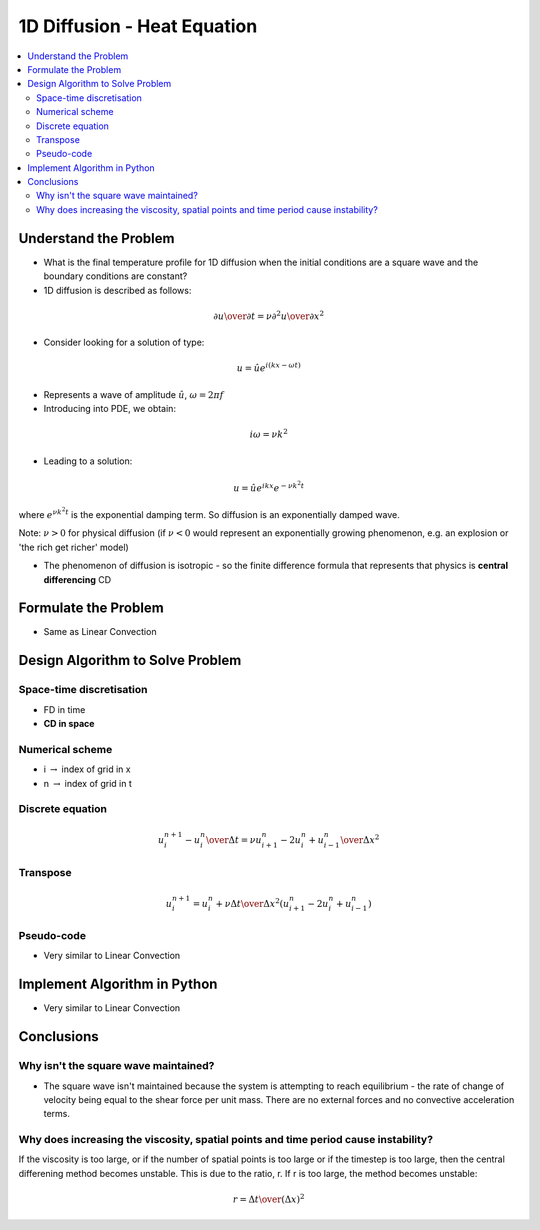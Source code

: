 ============================
1D Diffusion - Heat Equation
============================

.. contents::
   :local:

Understand the Problem
======================

* What is the final temperature profile for 1D diffusion when the initial conditions are a square wave and the boundary conditions are constant?

* 1D diffusion is described as follows:

.. math:: {\partial u \over \partial t} = \nu {\partial^2 u \over \partial x^2}

* Consider looking for a solution of type:

.. math:: u = \hat u e^{i(kx-\omega t)}

* Represents a wave of amplitude :math:`\hat u`, :math:`\omega = 2 \pi f`

* Introducing into PDE, we obtain:

.. math:: i \omega = \nu k^2

* Leading to a solution:

.. math::  u = \hat u e^{ikx}e^{- \nu k^2 t}

where :math:`e^{\nu k^2 t}` is the exponential damping term. So diffusion is an exponentially damped wave.

Note: :math:`\nu > 0` for physical diffusion (if :math:`\nu < 0` would represent an exponentially growing phenomenon, e.g. an explosion or 'the rich get richer' model)

* The phenomenon of diffusion is isotropic - so the finite difference formula that represents that physics is **central differencing** CD
 
Formulate the Problem
=====================

* Same as Linear Convection


Design Algorithm to Solve Problem
=================================

Space-time discretisation
~~~~~~~~~~~~~~~~~~~~~~~~~

* FD in time
* **CD in space**

Numerical scheme
~~~~~~~~~~~~~~~~

* i :math:`\rightarrow` index of grid in x
* n :math:`\rightarrow` index of grid in t

Discrete equation
~~~~~~~~~~~~~~~~~

.. math::

   {{u_i^{n+1} - u_i^n} \over {\Delta t}} = \nu {{u_{i+1}^n -2u_i^n+ u_{i-1}^n} \over \Delta x^2}

Transpose
~~~~~~~~~

.. math::

   u_i^{n+1} = u_i^n + \nu {\Delta t \over \Delta x^2}(u_{i+1}^n -2u_i^n+ u_{i-1}^n)

   
Pseudo-code
~~~~~~~~~~~

* Very similar to Linear Convection

Implement Algorithm in Python
=============================

* Very similar to Linear Convection

.. plot::

   def diffusion(nt, nx, tmax, xmax, nu):
      """
      Returns the velocity field and distance for 1D linear convection
      """
      # Increments
      dt = tmax/(nt-1)
      dx = xmax/(nx-1)

      # Initialise data structures
      import numpy as np
      u = np.zeros((nx,nt))
      x = np.zeros(nx)

      # Boundary conditions
      u[0,:] = u[nx-1,:] = 1

      # Initial conditions      
      for i in range(1,nx-1):
         if(i > (nx-1)/4 and i < (nx-1)/2):
            u[i,0] = 2
         else:
            u[i,0] = 1

      # Loop
      for n in range(0,nt-1):
         for i in range(0,nx-1):
            u[i,n+1] = u[i,n] + nu*(dt/dx**2.0)*(u[i+1,n]-2.0*u[i,n]+u[i-1,n])

      # X Loop
      for i in range(0,nx):
         x[i] = i*dx

      return u, x
 
   def plot_diffusion(u,x,nt,title):
      """
      Plots the 1D velocity field
      """

      import matplotlib.pyplot as plt
      import matplotlib.cm as cm
      plt.figure()
      colour=iter(cm.rainbow(np.linspace(0,10,nt)))
      for i in range(0,nt,10):
         c=next(colour)
         plt.plot(x,u[:,i],c=c)
      plt.xlabel('x (m)')
      plt.ylabel('u (m/s)')
      plt.ylim([0,3.0])
      plt.title(title)
      plt.show()

   u,x = diffusion(151, 51, 0.5, 2.0, 0.1)
   plot_diffusion(u,x,151,'Figure 1: nu=0.1, nt=151, nx=51, tmax=0.5s')

   u,x = diffusion(151, 51, 0.5, 2.0, 0.242)
   plot_diffusion(u,x,151,'Figure 1b: nu=0.242, nt=151, nx=51, tmax=0.5s')

   u,x = diffusion(151, 79, 0.5, 2.0, 0.1)
   plot_diffusion(u,x,151,'Figure 2: nu=0.1, nt=151, nx=79, tmax=0.5s')

   u,x = diffusion(151, 51, 1.217, 2.0, 0.1)
   plot_diffusion(u,x,151,'Figure 3: nu=0.1, nt=151, nx=51, tmax=1.217s')

Conclusions
===========

Why isn't the square wave maintained?
~~~~~~~~~~~~~~~~~~~~~~~~~~~~~~~~~~~~~

* The square wave isn't maintained because the system is attempting to reach equilibrium - the rate of change of velocity being equal to the shear force per unit mass. There are no external forces and no convective acceleration terms.

Why does increasing the viscosity, spatial points and time period cause instability?
~~~~~~~~~~~~~~~~~~~~~~~~~~~~~~~~~~~~~~~~~~~~~~~~~~~~~~~~~~~~~~~~~~~~~~~~~~~~~~~~~~~~

If the viscosity is too large, or if the number of spatial points is too large or if the timestep is too large, then the central differening method becomes unstable. This is due to the ratio, r. If r is too large, the method becomes unstable:

.. math::

   r = {\Delta t \over (\Delta x)^2} 
